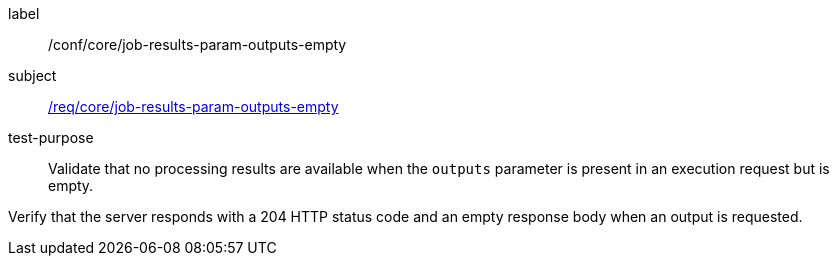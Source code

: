 [[ats_core_job-results-param-outputs-empty]]
[abstract_test]
====
[%metadata]
label:: /conf/core/job-results-param-outputs-empty
subject:: <<req_core_job-results-param-outputs-empty,/req/core/job-results-param-outputs-empty>>
test-purpose:: Validate that no processing results are available when the `outputs` parameter is present in an execution request but is empty.

[.component,class=test method]
=====
[.component,class=step]
--
Verify that the server responds with a 204 HTTP status code and an empty response body when an output is requested.
--
=====
====
